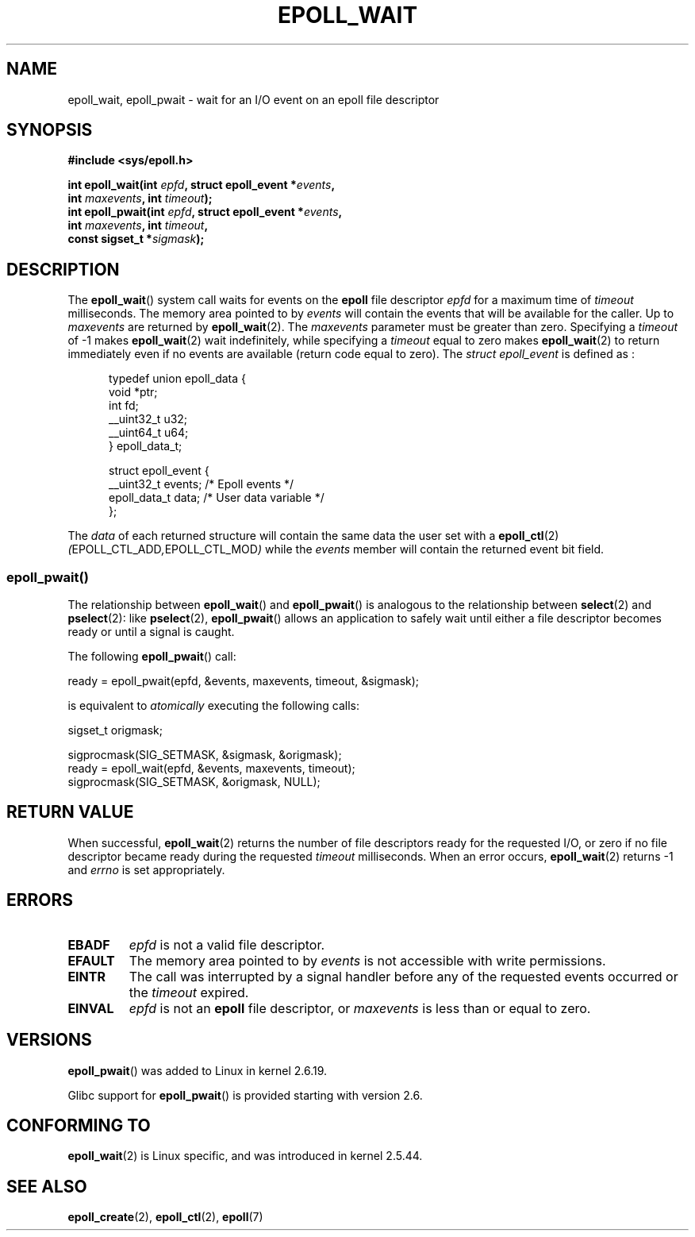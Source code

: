 .\"
.\"  epoll by Davide Libenzi ( efficient event notification retrieval )
.\"  Copyright (C) 2003  Davide Libenzi
.\"
.\"  This program is free software; you can redistribute it and/or modify
.\"  it under the terms of the GNU General Public License as published by
.\"  the Free Software Foundation; either version 2 of the License, or
.\"  (at your option) any later version.
.\"
.\"  This program is distributed in the hope that it will be useful,
.\"  but WITHOUT ANY WARRANTY; without even the implied warranty of
.\"  MERCHANTABILITY or FITNESS FOR A PARTICULAR PURPOSE.  See the
.\"  GNU General Public License for more details.
.\"
.\"  You should have received a copy of the GNU General Public License
.\"  along with this program; if not, write to the Free Software
.\"  Foundation, Inc., 59 Temple Place, Suite 330, Boston, MA  02111-1307  USA
.\"
.\"  Davide Libenzi <davidel@xmailserver.org>
.\"
.\" 2007-04-30: mtk, Added description of epoll_pwait()
.\"
.TH EPOLL_WAIT 2 2007-04-30 "Linux" "Linux Programmer's Manual"
.SH NAME
epoll_wait, epoll_pwait \- wait for an I/O event on an epoll file descriptor
.SH SYNOPSIS
.nf
.B #include <sys/epoll.h>
.sp
.BI "int epoll_wait(int " epfd ", struct epoll_event *" events ,
.BI "               int " maxevents ", int " timeout );
.BI "int epoll_pwait(int " epfd ", struct epoll_event *" events ,
.BI "               int " maxevents ", int " timeout ,
.BI "               const sigset_t *" sigmask );
.fi
.SH DESCRIPTION
The
.BR epoll_wait ()
system call waits for events on the
.B epoll
file descriptor
.I epfd
for a maximum time of
.I timeout
milliseconds.
The memory area pointed to by
.I events
will contain the events that will be available for the caller.
Up to
.I maxevents
are returned by
.BR epoll_wait (2).
The
.I maxevents
parameter must be greater than zero.
Specifying a
.I timeout
of \-1 makes
.BR epoll_wait (2)
wait indefinitely, while specifying a
.I timeout
equal to zero makes
.BR epoll_wait (2)
to return immediately even if no events are available
(return code equal to zero).
The
.I struct epoll_event
is defined as :
.sp
.in +0.5i
.nf
typedef union epoll_data {
    void *ptr;
    int fd;
    __uint32_t u32;
    __uint64_t u64;
} epoll_data_t;

struct epoll_event {
    __uint32_t events;      /* Epoll events */
    epoll_data_t data;      /* User data variable */
};
.fi
.in -0.5i

The
.I data
of each returned structure will contain the same data the user set with a
.BR epoll_ctl (2)
.IR ( EPOLL_CTL_ADD , EPOLL_CTL_MOD )
while the
.I events
member will contain the returned event bit field.
.SS epoll_pwait()
The relationship between
.BR epoll_wait ()
and
.BR epoll_pwait ()
is analogous to the relationship between
.BR select (2)
and
.BR pselect (2):
like
.BR pselect (2),
.BR epoll_pwait ()
allows an application to safely wait until either a file descriptor
becomes ready or until a signal is caught.

The following
.BR epoll_pwait ()
call:
.nf

    ready = epoll_pwait(epfd, &events, maxevents, timeout, &sigmask);

.fi
is equivalent to
.I atomically
executing the following calls:
.nf

    sigset_t origmask;

    sigprocmask(SIG_SETMASK, &sigmask, &origmask);
    ready = epoll_wait(epfd, &events, maxevents, timeout);
    sigprocmask(SIG_SETMASK, &origmask, NULL);
.fi

.SH "RETURN VALUE"
When successful,
.BR epoll_wait (2)
returns the number of file descriptors ready for the requested I/O, or zero
if no file descriptor became ready during the requested
.I timeout
milliseconds.
When an error occurs,
.BR epoll_wait (2)
returns \-1 and
.I errno
is set appropriately.
.SH ERRORS
.TP
.B EBADF
.I epfd
is not a valid file descriptor.
.TP
.B EFAULT
The memory area pointed to by
.I events
is not accessible with write permissions.
.TP
.B EINTR
The call was interrupted by a signal handler before any of the
requested events occurred or the
.I timeout
expired.
.TP
.B EINVAL
.I epfd
is not an
.B epoll
file descriptor, or
.I maxevents
is less than or equal to zero.
.SH VERSIONS
.BR epoll_pwait ()
was added to Linux in kernel 2.6.19.

Glibc support for
.BR epoll_pwait ()
is provided starting with version 2.6.
.SH CONFORMING TO
.BR epoll_wait (2)
is Linux specific, and was introduced in kernel 2.5.44.
.\" The interface should be finalized by Linux kernel 2.5.66.
.SH "SEE ALSO"
.BR epoll_create (2),
.BR epoll_ctl (2),
.BR epoll (7)
